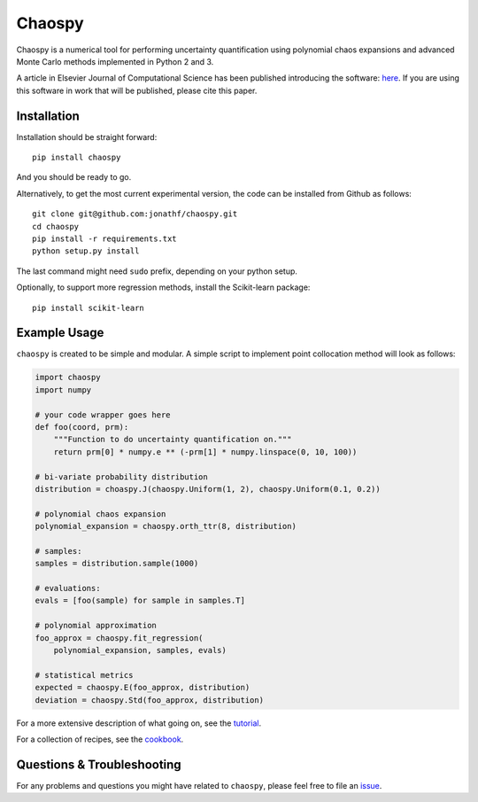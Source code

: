 Chaospy
=======

|travis| |codecov| |pypi| |readthedocs|

|logo|

Chaospy is a numerical tool for performing uncertainty quantification using
polynomial chaos expansions and advanced Monte Carlo methods implemented in
Python 2 and 3.

A article in Elsevier Journal of Computational Science has been published
introducing the software: `here
<http://dx.doi.org/10.1016/j.jocs.2015.08.008>`_.  If you are using this
software in work that will be published, please cite this paper.

Installation
------------

Installation should be straight forward::

    pip install chaospy

And you should be ready to go.

Alternatively, to get the most current experimental version, the code can be
installed from Github as follows::

    git clone git@github.com:jonathf/chaospy.git
    cd chaospy
    pip install -r requirements.txt
    python setup.py install

The last command might need ``sudo`` prefix, depending on your python setup.

Optionally, to support more regression methods, install the Scikit-learn
package::

    pip install scikit-learn

Example Usage
-------------

``chaospy`` is created to be simple and modular. A simple script to implement
point collocation method will look as follows:

.. code-block:: python

    import chaospy
    import numpy

    # your code wrapper goes here
    def foo(coord, prm):
        """Function to do uncertainty quantification on."""
        return prm[0] * numpy.e ** (-prm[1] * numpy.linspace(0, 10, 100))

    # bi-variate probability distribution
    distribution = choaspy.J(chaospy.Uniform(1, 2), chaospy.Uniform(0.1, 0.2))

    # polynomial chaos expansion
    polynomial_expansion = chaospy.orth_ttr(8, distribution)

    # samples:
    samples = distribution.sample(1000)

    # evaluations:
    evals = [foo(sample) for sample in samples.T]

    # polynomial approximation
    foo_approx = chaospy.fit_regression(
        polynomial_expansion, samples, evals)

    # statistical metrics
    expected = chaospy.E(foo_approx, distribution)
    deviation = chaospy.Std(foo_approx, distribution)

For a more extensive description of what going on, see the `tutorial
<https://chaospy.readthedocs.io/en/master/tutorial.html>`_.

For a collection of recipes, see the `cookbook
<https://chaospy.readthedocs.io/en/master/cookbook.html>`_.

Questions & Troubleshooting
---------------------------

For any problems and questions you might have related to ``chaospy``, please
feel free to file an `issue <https://github.com/jonathf/chaospy/issues>`_.


.. |travis| image:: https://travis-ci.org/jonathf/chaospy.svg?branch=master
    :target: https://travis-ci.org/jonathf/chaospy
.. |codecov| image:: https://codecov.io/gh/jonathf/chaospy/branch/master/graph/badge.svg
    :target: https://codecov.io/gh/jonathf/chaospy
.. |pypi| image:: https://img.shields.io/pypi/v/chaospy.svg
    :target: https://pypi.python.org/pypi/chaospy
.. |readthedocs| image:: https://readthedocs.org/projects/chaospy/badge/?version=master
    :target: http://chaospy.readthedocs.io/en/master/?badge=master
.. |logo| image:: logo.jpg
    :target: https://gihub.com/jonathf/chaospy
